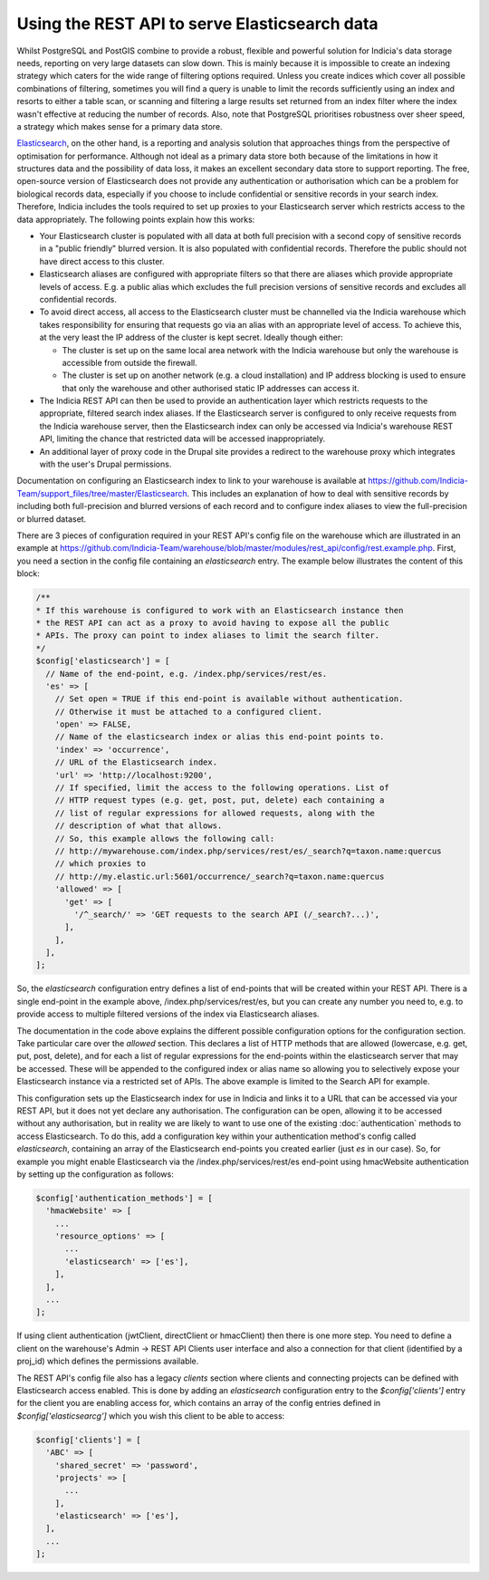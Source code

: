 Using the REST API to serve Elasticsearch data
==============================================

Whilst PostgreSQL and PostGIS combine to provide a robust, flexible and powerful solution
for Indicia's data storage needs, reporting on very large datasets can slow down. This is
mainly because it is impossible to create an indexing strategy which caters for the wide
range of filtering options required. Unless you create indices which cover all possible
combinations of filtering, sometimes you will find a query is unable to limit the records
sufficiently using an index and resorts to either a table scan, or scanning and filtering
a large results set returned from an index filter where the index wasn't effective at
reducing the number of records. Also, note that PostgreSQL prioritises robustness over
sheer speed, a strategy which makes sense for a primary data store.

`Elasticsearch <https://www.elastic.co>`_, on the other hand, is a reporting and analysis
solution that approaches things from the perspective of optimisation for performance.
Although not ideal as a primary data store both because of the limitations in how it
structures data and the possibility of data loss, it makes an excellent secondary data
store to support reporting. The free, open-source version of Elasticsearch does not
provide any authentication or authorisation which can be a problem for biological records
data, especially if you choose to include confidential or sensitive records in your
search index. Therefore, Indicia includes the tools required to set up proxies to your
Elasticsearch server which restricts access to the data appropriately. The following
points explain how this works:

* Your Elasticsearch cluster is populated with all data at both full precision with a
  second copy of sensitive records in a "public friendly" blurred version. It is also
  populated with confidential records. Therefore the public should not have direct access
  to this cluster.
* Elasticsearch aliases are configured with appropriate filters so that there are aliases
  which provide appropriate levels of access. E.g. a public alias which excludes the full
  precision versions of sensitive records and excludes all confidential records.
* To avoid direct access, all access to the Elasticsearch cluster must be channelled via
  the Indicia warehouse which takes responsibility for ensuring that requests go via an
  alias with an appropriate level of access. To achieve this, at the very least the IP
  address of the cluster is kept secret. Ideally though either:

  * The cluster is set up on the same local area network with the Indicia warehouse but
    only the warehouse is accessible from outside the firewall.
  * The cluster is set up on another network (e.g. a cloud installation) and IP address
    blocking is used to ensure that only the warehouse and other authorised static IP
    addresses can access it.

* The Indicia REST API can then be used to provide an authentication layer which restricts
  requests to the appropriate, filtered search index aliases. If the Elasticsearch server
  is configured to only receive requests from the Indicia warehouse server, then the
  Elasticsearch index can only be accessed via Indicia's warehouse REST API, limiting the
  chance that restricted data will be accessed inappropriately.
* An additional layer of proxy code in the Drupal site provides a redirect to the
  warehouse proxy which integrates with the user's Drupal permissions.

Documentation on configuring an Elasticsearch index to link to your warehouse is available
at https://github.com/Indicia-Team/support_files/tree/master/Elasticsearch. This includes
an explanation of how to deal with sensitive records by including both full-precision and
blurred versions of each record and to configure index aliases to view the full-precision
or blurred dataset.

There are 3 pieces of configuration required in your REST API's config file on the
warehouse which are illustrated in an example at
https://github.com/Indicia-Team/warehouse/blob/master/modules/rest_api/config/rest.example.php.
First, you need a section in the config file containing an `elasticsearch` entry. The
example below illustrates the content of this block:

.. code-block:: php

  /**
  * If this warehouse is configured to work with an Elasticsearch instance then
  * the REST API can act as a proxy to avoid having to expose all the public
  * APIs. The proxy can point to index aliases to limit the search filter.
  */
  $config['elasticsearch'] = [
    // Name of the end-point, e.g. /index.php/services/rest/es.
    'es' => [
      // Set open = TRUE if this end-point is available without authentication.
      // Otherwise it must be attached to a configured client.
      'open' => FALSE,
      // Name of the elasticsearch index or alias this end-point points to.
      'index' => 'occurrence',
      // URL of the Elasticsearch index.
      'url' => 'http://localhost:9200',
      // If specified, limit the access to the following operations. List of
      // HTTP request types (e.g. get, post, put, delete) each containing a
      // list of regular expressions for allowed requests, along with the
      // description of what that allows.
      // So, this example allows the following call:
      // http://mywarehouse.com/index.php/services/rest/es/_search?q=taxon.name:quercus
      // which proxies to
      // http://my.elastic.url:5601/occurrence/_search?q=taxon.name:quercus
      'allowed' => [
        'get' => [
          '/^_search/' => 'GET requests to the search API (/_search?...)',
        ],
      ],
    ],
  ];

So, the `elasticsearch` configuration entry defines a list of end-points that will be
created within your REST API. There is a single end-point in the example above,
/index.php/services/rest/es, but you can create any number you need to, e.g. to provide
access to multiple filtered versions of the index via Elasticsearch aliases.

The documentation in the code above explains the different possible configuration options
for the configuration section. Take particular care over the `allowed` section. This
declares a list of HTTP methods that are allowed (lowercase, e.g. get, put, post, delete),
and for each a list of regular expressions for the end-points within the elasticsearch
server that may be accessed. These will be appended to the configured index or alias name
so allowing you to selectively expose your Elasticsearch instance via a restricted set of
APIs. The above example is limited to the Search API for example.

This configuration sets up the Elasticsearch index for use in Indicia and links it to a
URL that can be accessed via your REST API, but it does not yet declare any authorisation.
The configuration can be open, allowing it to be accessed without any authorisation, but
in reality we are likely to want to use one of the existing :doc:`authentication`
methods to access Elasticsearch. To do this, add a configuration key within your
authentication method's config called `elasticsearch`, containing an array of the
Elasticsearch end-points you created earlier (just `es` in our case). So, for example you
might enable Elasticsearch via the /index.php/services/rest/es end-point using hmacWebsite
authentication by setting up the configuration as follows:

.. code-block:: php

  $config['authentication_methods'] = [
    'hmacWebsite' => [
      ...
      'resource_options' => [
        ...
        'elasticsearch' => ['es'],
      ],
    ],
    ...
  ];

If using client authentication (jwtClient, directClient or hmacClient) then there is one more step.
You need to define a client on the warehouse's Admin -> REST API Clients user interface and also a 
connection for that client (identified by a proj_id) which defines the permissions available. 

The REST API's config file also has a legacy `clients` section where clients and connecting 
projects can be defined with Elasticsearch access enabled. This is done by adding an 
`elasticsearch` configuration entry to the `$config['clients']` entry for the client you are 
enabling access for, which contains an array of the config entries defined in 
`$config['elasticsearcg']` which you wish this client to be able to access:

.. code-block:: php

  $config['clients'] = [
    'ABC' => [
      'shared_secret' => 'password',
      'projects' => [
        ...
      ],
      'elasticsearch' => ['es'],
    ],
    ...
  ];


